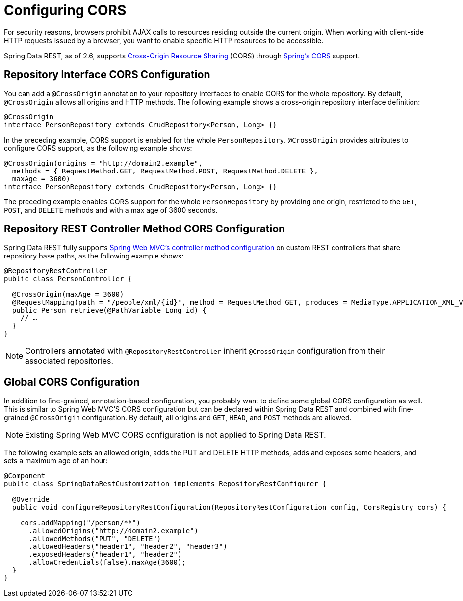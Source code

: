 [[customizing-sdr.configuring-cors]]
= Configuring CORS

For security reasons, browsers prohibit AJAX calls to resources residing outside the current origin. When working with client-side HTTP requests issued by a browser, you want to enable specific HTTP resources to be accessible.

Spring Data REST, as of 2.6, supports https://en.wikipedia.org/wiki/Cross-origin_resource_sharing[Cross-Origin Resource Sharing] (CORS) through https://docs.spring.io/spring/docs/{springVersion}/spring-framework-reference/web.html#mvc-cors[Spring's CORS] support.

[[customizing-sdr.configuring-cors.config]]
== Repository Interface CORS Configuration

You can add a `@CrossOrigin` annotation to your repository interfaces to enable CORS for the whole repository. By default, `@CrossOrigin` allows all origins and HTTP methods. The following example shows a cross-origin repository interface definition:

====
[source, java]
----
@CrossOrigin
interface PersonRepository extends CrudRepository<Person, Long> {}
----
====

In the preceding example, CORS support is enabled for the whole `PersonRepository`. `@CrossOrigin` provides attributes to configure CORS support, as the following example shows:

====
[source, java]
----
@CrossOrigin(origins = "http://domain2.example",
  methods = { RequestMethod.GET, RequestMethod.POST, RequestMethod.DELETE },
  maxAge = 3600)
interface PersonRepository extends CrudRepository<Person, Long> {}
----
====

The preceding example enables CORS support for the whole `PersonRepository` by providing one origin, restricted to the `GET`, `POST`, and `DELETE` methods and with a max age of 3600 seconds.

[[customizing-sdr.configuring-cors.controller-config]]
== Repository REST Controller Method CORS Configuration

Spring Data REST fully supports https://docs.spring.io/spring/docs/{springVersion}/spring-framework-reference/web.html#controller-method-cors-configuration[Spring Web MVC's controller method configuration] on custom REST controllers that share repository base paths, as the following example shows:

====
[source, java]
----
@RepositoryRestController
public class PersonController {

  @CrossOrigin(maxAge = 3600)
  @RequestMapping(path = "/people/xml/{id}", method = RequestMethod.GET, produces = MediaType.APPLICATION_XML_VALUE)
  public Person retrieve(@PathVariable Long id) {
    // …
  }
}
----
====

NOTE: Controllers annotated with `@RepositoryRestController` inherit `@CrossOrigin` configuration from their associated repositories.

[[customizing-sdr.configuring-cors.global-config]]
== Global CORS Configuration

In addition to fine-grained, annotation-based configuration, you probably want to define some global CORS configuration as well. This is similar to Spring Web MVC'S CORS configuration but can be declared within Spring Data REST and combined with fine-grained `@CrossOrigin` configuration. By default, all origins and `GET`, `HEAD`, and `POST` methods are allowed.

NOTE: Existing Spring Web MVC CORS configuration is not applied to Spring Data REST.

The following example sets an allowed origin, adds the PUT and DELETE HTTP methods, adds and exposes some headers, and sets a maximum age of an hour:

====
[source, java]
----
@Component
public class SpringDataRestCustomization implements RepositoryRestConfigurer {

  @Override
  public void configureRepositoryRestConfiguration(RepositoryRestConfiguration config, CorsRegistry cors) {

    cors.addMapping("/person/**")
      .allowedOrigins("http://domain2.example")
      .allowedMethods("PUT", "DELETE")
      .allowedHeaders("header1", "header2", "header3")
      .exposedHeaders("header1", "header2")
      .allowCredentials(false).maxAge(3600);
  }
}
----
====
